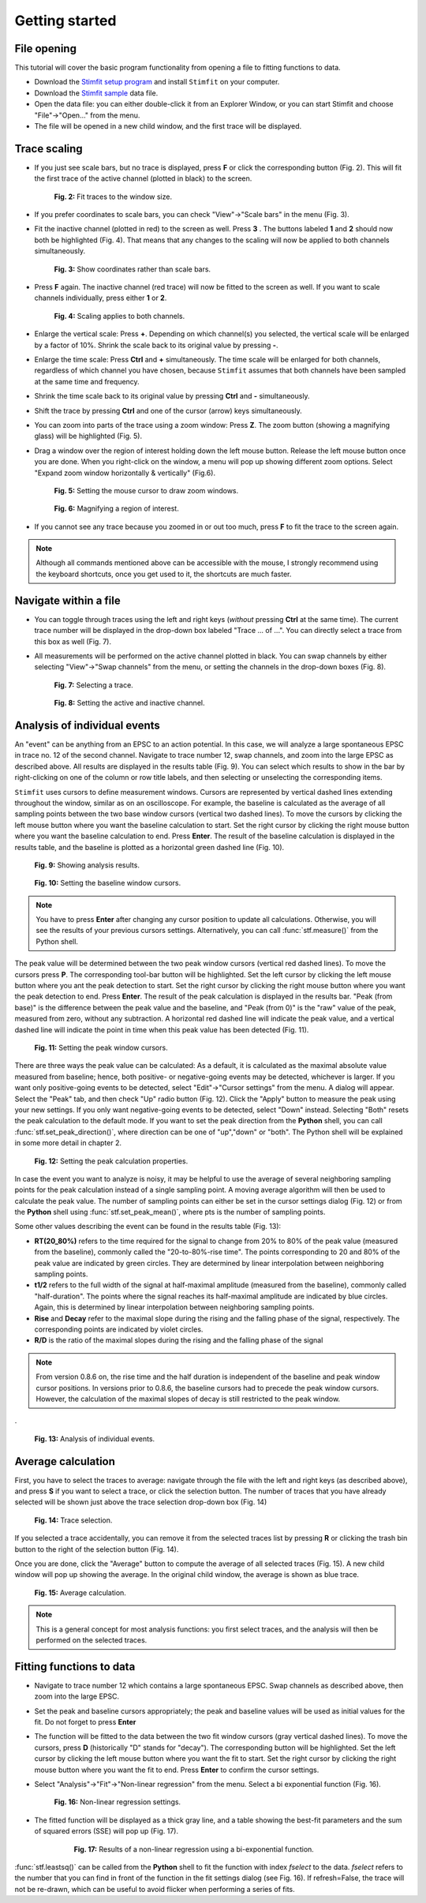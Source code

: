 ***************
Getting started
***************

File opening
============
This tutorial will cover the basic program functionality from opening a
file to fitting functions to data.

* Download the `Stimfit setup program <http://www.stimfit.org>`_ and install ``Stimfit`` on your computer.

* Download the `Stimfit sample <http://stimfit.org/tutorial/minis.dat>`_ data file.

* Open the data file: you can either double-click it from an Explorer Window, or you can start Stimfit and choose "File"->"Open..." from the menu.

* The file will be opened in a new child window, and the first trace will be displayed.


Trace scaling
=============

* If you just see scale bars, but no trace is displayed, press **F** or click the corresponding button (Fig. 2). This will fit the first trace of the active channel (plotted in black) to the screen.

    .. figure:: images/fittowindow.png
        :align: center

        **Fig. 2:** Fit traces to the window size.

* If you prefer coordinates to scale bars, you can check "View"->"Scale bars" in the menu (Fig. 3).
        
* Fit the inactive channel (plotted in red) to the screen as well. Press **3** . The buttons labeled **1** and **2** should now both be highlighted (Fig. 4). That means that any changes to the scaling will now be applied to both channels simultaneously.

    .. figure:: images/viewscalebars.png
        :align: center

        **Fig. 3:** Show coordinates rather than scale bars.

* Press **F** again. The inactive channel (red trace) will now be fitted to the screen as well. If you want to scale channels individually, press either **1** or **2**.


    .. figure:: images/channelselection.png
        :align: center
        
        **Fig. 4:** Scaling applies to both channels.
        
* Enlarge the vertical scale: Press **+**. Depending on which channel(s) you selected, the vertical scale will be enlarged by a factor of 10%. Shrink the scale back to its original value by pressing **-**.


* Enlarge the time scale: Press **Ctrl** and **+** simultaneously. The time scale will be enlarged for both channels, regardless of which channel you have chosen, because ``Stimfit`` assumes that both channels have been sampled at the same time and frequency.

* Shrink the time scale back to its original value by pressing **Ctrl** and **-** simultaneously.

* Shift the trace by pressing  **Ctrl** and one of the cursor (arrow) keys simultaneously.

* You can zoom into parts of the trace using a zoom window: Press **Z**. The zoom button (showing a magnifying glass) will be highlighted (Fig. 5).

* Drag a window over the region of interest holding down the left mouse button. Release the left mouse button once you are done. When you right-click on the window, a menu will pop up showing different zoom options. Select "Expand zoom window horizontally & vertically" (Fig.6).

    .. figure:: images/zoom.png
        :align: center

        **Fig. 5:** Setting the mouse cursor to draw zoom windows.

    .. figure:: images/zoompopup.png
        :align: center
        
        **Fig. 6:** Magnifying a region of interest.
        
* If you cannot see any trace because you zoomed in or out too much, press **F** to fit the trace to the screen again. 

.. note::

    Although all commands mentioned above can be accessible with the
    mouse, I strongly recommend using the keyboard shortcuts, once you
    get used to it, the shortcuts are much faster.

Navigate within a file
======================

* You can toggle through traces using the left and right keys (*without* pressing **Ctrl** at the same time). The current trace number will be displayed in the drop-down box labeled "Trace ... of ...". You can directly select a trace from this box as well (Fig. 7).

* All measurements will be performed on the active channel plotted in black. You can swap channels by either selecting "View"->"Swap channels" from the menu, or setting the channels in the drop-down boxes (Fig. 8).


    .. figure:: images/traceselection.png
        :align: center

        **Fig. 7:** Selecting a trace.

    .. figure:: images/channelselectiondrop.png
        :align: center
        
        **Fig. 8:** Setting the active and inactive channel.


Analysis of individual events
=============================
An "event" can be anything from an EPSC to an action potential. In this case, we will analyze a large spontaneous EPSC in trace no. 12 of the second channel. Navigate to trace number 12, swap channels, and zoom into the large EPSC as described above. All results are displayed in the results table (Fig. 9). You can select which results to show in the bar by right-clicking on one of the column or row title labels, and then selecting or unselecting the corresponding items.

``Stimfit`` uses cursors to define measurement windows. Cursors are represented by vertical dashed lines extending throughout the window, similar as on an oscilloscope. For example, the baseline is calculated as the average of all sampling points between the two base window cursors (vertical two dashed lines). To move the cursors by clicking the left mouse button where you want the baseline calculation to start. Set the right cursor by clicking the right mouse button where you want the baseline calculation to end. Press **Enter**. The result of the baseline calculation is displayed in the results table, and the baseline is plotted as a horizontal green dashed line (Fig. 10).




    .. figure:: images/resultstable.png
        :align: center

        **Fig. 9:** Showing analysis results.

    .. figure:: images/baseline.png
        :align: center
        
        **Fig. 10:** Setting the baseline window cursors.

.. note::

    You have to press **Enter** after changing any cursor position to
    update all calculations. Otherwise, you will see the results of your
    previous cursors settings. Alternatively, you can call :func:`stf.measure()`
    from the Python shell.

The peak value will be determined between the two peak window cursors (vertical red dashed lines). To move the cursors press **P**. The corresponding tool-bar button will be highlighted. Set the left cursor by clicking the left mouse button where you ant the peak detection to start. Set the right cursor by clicking the right mouse button where you want the peak detection to end. Press **Enter**. The result of the peak calculation is displayed in the results bar. "Peak (from base)" is the difference between the peak value and the baseline, and "Peak (from 0)" is the "raw" value of the peak, measured from zero, without any subtraction. A horizontal red dashed line will indicate the peak value, and a vertical dashed line will indicate the point in time when this peak value has been detected (Fig. 11).


    .. figure:: images/peak.png
        :align: center
        
        **Fig. 11:** Setting the peak window cursors.

There are three ways the peak value can be calculated: As a default, it is calculated as the maximal absolute value measured from baseline; hence, both positive- or negative-going events may be detected, whichever is larger. If you want only positive-going events to be detected, select "Edit"->"Cursor settings" from the menu. A dialog will appear. Select the "Peak" tab, and then check "Up" radio button (Fig. 12). Click the "Apply" button to measure the peak using your new settings. If you only want negative-going events to be detected, select "Down" instead. Selecting "Both" resets the peak calculation to the default mode. If you want to set the peak direction from the **Python** shell, you can call :func:`stf.set_peak_direction()`, where direction can be one of "up","down" or "both". The Python shell will be explained in some more detail in chapter 2.

    .. figure:: images/cursorsettings.png
        :align: center
        
        **Fig. 12:** Setting the peak calculation properties.

In case the event you want to analyze is noisy, it may be helpful to use the average of several neighboring sampling points for the peak calculation instead of a single sampling point. A moving average algorithm will then be used to calculate the peak value. The number of sampling points can either be set in the cursor settings dialog (Fig. 12) or from the **Python** shell using :func:`stf.set_peak_mean()`, where pts is the number of sampling points.

Some other values describing the event can be found in the results table (Fig. 13):

* **RT(20_80%)** refers to the time required for the signal to change from 20% to 80% of the peak value (measured from the baseline), commonly called the "20-to-80%-rise time". The points corresponding to 20 and 80% of the peak value are indicated by green circles. They are determined by linear interpolation between neighboring sampling points.
* **t1/2** refers to the full width of the signal at half-maximal amplitude (measured from the baseline), commonly called "half-duration". The points where the signal reaches its half-maximal amplitude are indicated by blue circles. Again, this is determined by linear interpolation between neighboring sampling points.
* **Rise** and **Decay** refer to the maximal slope during the rising and the falling phase of the signal, respectively. The corresponding points are indicated by violet circles.
* **R/D** is the ratio of the maximal slopes during the rising and the falling phase of the signal


.. note::

    From version 0.8.6 on, the rise time and the half duration is independent of the baseline and peak window cursor positions. In versions prior to 0.8.6, the baseline cursors had to precede the peak window cursors. However, the calculation of the maximal slopes of decay is still restricted to the peak window.

.
    .. figure:: images/overview.png
        :align: center
        
        **Fig. 13:** Analysis of individual events. 
        
Average calculation
===================

First, you have to select the traces to average: navigate through the file with the left and right keys (as described above), and press **S** if you want to select a trace, or click the selection button. The number of traces that you have already selected will be shown just above the trace selection drop-down box (Fig. 14)
   
   
    .. figure:: images/selection.png
        :align: center
        
        **Fig. 14:** Trace selection.
  
If you selected a trace accidentally, you can remove it from the selected traces list by pressing **R** or clicking the trash bin button to the right of the selection button (Fig. 14).

Once you are done, click the "Average" button to compute the average of all selected traces (Fig. 15). A new child window will pop up showing the average. In the original child window, the average is shown as blue trace.

    .. figure:: images/average.png
        :align: center
        
        **Fig. 15:** Average calculation.


.. note::

    This is a general concept for most analysis functions: you first select traces, and the analysis will then be performed on the selected traces.

Fitting functions to data
=========================

* Navigate to trace number 12 which contains a large spontaneous EPSC. Swap channels as described above, then zoom into the large EPSC.
* Set the peak and baseline cursors appropriately; the peak and baseline values will be used as initial values for the fit. Do not forget to press **Enter**
* The function will be fitted to the data between the two fit window cursors (gray vertical dashed lines). To move the cursors, press **D** (historically "D" stands for "decay"). The corresponding button will be highlighted. Set the left cursor by clicking the left mouse button where you want the fit to start. Set the right cursor by clicking the right mouse button where you want the fit to end. Press **Enter** to confirm the cursor settings.
* Select "Analysis"->"Fit"->"Non-linear regression" from the menu. Select a bi exponential function (Fig. 16).


    .. figure:: images/fitselection.png
        :align: center
        
        **Fig. 16:** Non-linear regression settings.

* The fitted function will be displayed as a thick gray line, and a table showing the best-fit parameters and the sum of squared errors (SSE) will pop up (Fig. 17).

    .. figure:: images/fit.png

       **Fig. 17:** Results of a non-linear regression using a bi-exponential function.
    
       
:func:`stf.leastsq()` can be called from the **Python** shell to fit the function with index *fselect* to the data. *fselect* refers to the number that you can find in front of the function in the fit settings dialog (see Fig. 16). If refresh=False, the trace will not be re-drawn, which can be useful to avoid flicker when performing a series of fits. 

